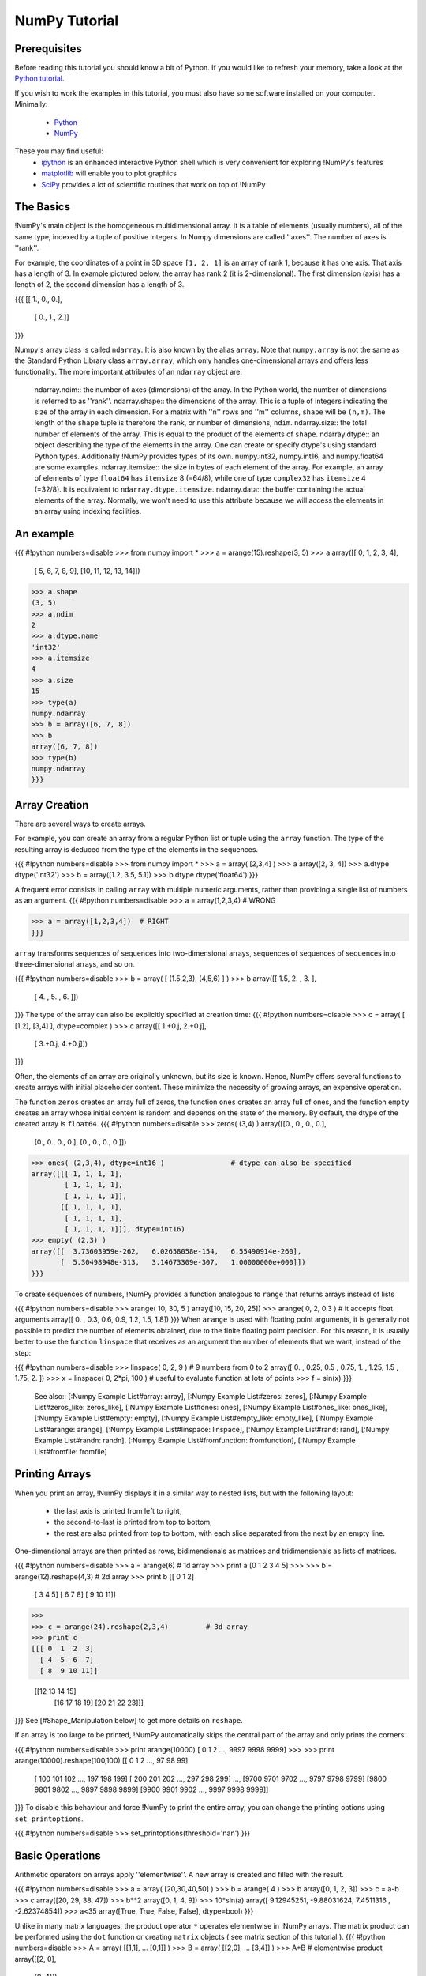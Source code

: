 **************
NumPy Tutorial
**************

.. example-code::
    .. code-block:: python

        import my-api

    .. code-block:: ruby

        require 'my-api'

Prerequisites
-------------

Before reading this tutorial you should know a bit of Python. If you
would like to refresh your memory, take a look at the
`Python tutorial <http://docs.python.org/tut/>`__.

If you wish to work the examples in this tutorial, you must also have
some software installed on your computer. Minimally:

 * `Python <http://www.python.org/>`__
 * `NumPy <http://numpy.scipy.org/>`__

These you may find useful:
 * `ipython <http://ipython.scipy.org/>`__ is an enhanced interactive Python shell which is very convenient for exploring !NumPy's features
 * `matplotlib <http://matplotlib.sourceforge.net/>`__ will enable you to plot graphics
 * `SciPy <http://scipy.org/>`__ provides a lot of scientific routines that work on top of !NumPy

The Basics
----------
!NumPy's main object is the homogeneous multidimensional array. It is a table of elements (usually numbers), all of the same type, indexed by a tuple of positive integers. In Numpy dimensions are called ''axes''.  The number of axes is ''rank''.

For example, the coordinates of a point in 3D space ``[1, 2, 1]`` is an array of rank 1, because it has one axis. That axis has a length of 3.
In example pictured below, the array has rank 2 (it is 2-dimensional). The first dimension (axis) has a length of 2, the second dimension has a length of 3.

{{{
[[ 1., 0., 0.],
 [ 0., 1., 2.]]
}}}


Numpy's array class is called ``ndarray``. It is also known by the alias ``array``. Note that ``numpy.array`` is not the same as the Standard Python Library class ``array.array``, which only handles one-dimensional arrays and offers less functionality. The more important attributes of an ``ndarray`` object are:

 ndarray.ndim:: the number of axes (dimensions) of the array. In the Python world, the number of dimensions is referred to as ''rank''.
 ndarray.shape:: the dimensions of the array. This is a tuple of integers indicating the size of the array in each dimension. For a matrix with ''n'' rows and ''m'' columns, ``shape`` will be ``(n,m)``. The length of the ``shape`` tuple is therefore the rank, or number of dimensions, ``ndim``.
 ndarray.size:: the total number of elements of the array. This is equal to the product of the elements of ``shape``.
 ndarray.dtype:: an object describing the type of the elements in the array. One can create or specify dtype's using standard Python types. Additionally !NumPy provides types of its own.  numpy.int32, numpy.int16, and numpy.float64 are some examples.
 ndarray.itemsize:: the size in bytes of each element of the array. For example, an array of elements of type ``float64`` has ``itemsize`` 8 (=64/8), while one of type ``complex32`` has ``itemsize`` 4 (=32/8). It is equivalent to ``ndarray.dtype.itemsize``.
 ndarray.data:: the buffer containing the actual elements of the array. Normally, we won't need to use this attribute because we will access the elements in an array using indexing facilities.

An example
----------

{{{
#!python numbers=disable
>>> from numpy  import *
>>> a = arange(15).reshape(3, 5)
>>> a
array([[ 0,  1,  2,  3,  4],
       [ 5,  6,  7,  8,  9],
       [10, 11, 12, 13, 14]])
>>> a.shape
(3, 5)
>>> a.ndim
2
>>> a.dtype.name
'int32'
>>> a.itemsize
4
>>> a.size
15
>>> type(a)
numpy.ndarray
>>> b = array([6, 7, 8])
>>> b
array([6, 7, 8])
>>> type(b)
numpy.ndarray
}}}


Array Creation
--------------
There are several ways to create arrays.

For example, you can create an array from a regular Python list or tuple using the ``array`` function. The type of the resulting array is deduced from the type of the elements in the sequences.

{{{
#!python numbers=disable
>>> from numpy import *
>>> a = array( [2,3,4] )
>>> a
array([2, 3, 4])
>>> a.dtype
dtype('int32')
>>> b = array([1.2, 3.5, 5.1])
>>> b.dtype
dtype('float64')
}}}

A frequent error consists in calling ``array`` with multiple numeric arguments, rather than providing a single list of numbers as an argument.
{{{
#!python numbers=disable
>>> a = array(1,2,3,4)    # WRONG

>>> a = array([1,2,3,4])  # RIGHT
}}}

``array`` transforms sequences of sequences into two-dimensional arrays, sequences of sequences of sequences into three-dimensional arrays, and so on.

{{{
#!python numbers=disable
>>> b = array( [ (1.5,2,3), (4,5,6) ] )
>>> b
array([[ 1.5,  2. ,  3. ],
       [ 4. ,  5. ,  6. ]])
}}}
The type of the array can also be explicitly specified at creation time:
{{{
#!python numbers=disable
>>> c = array( [ [1,2], [3,4] ], dtype=complex )
>>> c
array([[ 1.+0.j,  2.+0.j],
       [ 3.+0.j,  4.+0.j]])
}}}

Often, the elements of an array are originally unknown, but its size is known. Hence, NumPy offers several functions to create arrays with initial placeholder content. These minimize the necessity of growing arrays, an expensive operation.

The function ``zeros`` creates an array full of zeros, the function ``ones`` creates an array full of ones, and the function ``empty`` creates an array whose initial content is random and depends on the state of the memory. By default, the dtype of the created array is ``float64``.
{{{
#!python numbers=disable
>>> zeros( (3,4) )
array([[0.,  0.,  0.,  0.],
       [0.,  0.,  0.,  0.],
       [0.,  0.,  0.,  0.]])
>>> ones( (2,3,4), dtype=int16 )                # dtype can also be specified
array([[[ 1, 1, 1, 1],
        [ 1, 1, 1, 1],
        [ 1, 1, 1, 1]],
       [[ 1, 1, 1, 1],
        [ 1, 1, 1, 1],
        [ 1, 1, 1, 1]]], dtype=int16)
>>> empty( (2,3) )
array([[  3.73603959e-262,   6.02658058e-154,   6.55490914e-260],
       [  5.30498948e-313,   3.14673309e-307,   1.00000000e+000]])
}}}

To create sequences of numbers, !NumPy provides a function analogous to ``range`` that returns arrays instead of lists

{{{
#!python numbers=disable
>>> arange( 10, 30, 5 )
array([10, 15, 20, 25])
>>> arange( 0, 2, 0.3 )                 # it accepts float arguments
array([ 0. ,  0.3,  0.6,  0.9,  1.2,  1.5,  1.8])
}}}
When ``arange`` is used with floating point arguments, it is generally not possible to predict the number of elements obtained, due to the finite floating point precision. For this reason, it is usually better to use the function ``linspace`` that receives as an argument the number of elements that we want, instead of the step:

{{{
#!python numbers=disable
>>> linspace( 0, 2, 9 )                 # 9 numbers from 0 to 2
array([ 0.  ,  0.25,  0.5 ,  0.75,  1.  ,  1.25,  1.5 ,  1.75,  2.  ])
>>> x = linspace( 0, 2*pi, 100 )        # useful to evaluate function at lots of points
>>> f = sin(x)
}}}
 See also:: [:Numpy Example List#array: array], [:Numpy Example List#zeros: zeros], [:Numpy Example List#zeros_like: zeros_like], [:Numpy Example List#ones: ones], [:Numpy Example List#ones_like: ones_like], [:Numpy Example List#empty: empty], [:Numpy Example List#empty_like: empty_like], [:Numpy Example List#arange: arange], [:Numpy Example List#linspace: linspace], [:Numpy Example List#rand: rand], [:Numpy Example List#randn: randn], [:Numpy Example List#fromfunction: fromfunction], [:Numpy Example List#fromfile: fromfile]

Printing Arrays
---------------
When you print an array, !NumPy displays it in a similar way to nested lists, but with the following layout:

 * the last axis is printed from left to right,
 * the second-to-last is printed from top to bottom,
 * the rest are also printed from top to bottom, with each slice separated from the next by an empty line.
One-dimensional arrays are then printed as rows, bidimensionals as matrices and tridimensionals as lists of matrices.

{{{
#!python numbers=disable
>>> a = arange(6)                         # 1d array
>>> print a
[0 1 2 3 4 5]
>>>
>>> b = arange(12).reshape(4,3)           # 2d array
>>> print b
[[ 0  1  2]
 [ 3  4  5]
 [ 6  7  8]
 [ 9 10 11]]
>>>
>>> c = arange(24).reshape(2,3,4)         # 3d array
>>> print c
[[[ 0  1  2  3]
  [ 4  5  6  7]
  [ 8  9 10 11]]

 [[12 13 14 15]
  [16 17 18 19]
  [20 21 22 23]]]
}}}
See [#Shape_Manipulation below] to get more details on ``reshape``.

If an array is too large to be printed, !NumPy automatically skips the central part of the array and only prints the corners:

{{{
#!python numbers=disable
>>> print arange(10000)
[   0    1    2 ..., 9997 9998 9999]
>>>
>>> print arange(10000).reshape(100,100)
[[   0    1    2 ...,   97   98   99]
 [ 100  101  102 ...,  197  198  199]
 [ 200  201  202 ...,  297  298  299]
 ...,
 [9700 9701 9702 ..., 9797 9798 9799]
 [9800 9801 9802 ..., 9897 9898 9899]
 [9900 9901 9902 ..., 9997 9998 9999]]
}}}
To disable this behaviour and force !NumPy to print the entire array, you can change the printing options using ``set_printoptions``.

{{{
#!python numbers=disable
>>> set_printoptions(threshold='nan')
}}}

Basic Operations
----------------
Arithmetic operators on arrays apply ''elementwise''. A new array is created and filled with the result.

{{{
#!python numbers=disable
>>> a = array( [20,30,40,50] )
>>> b = arange( 4 )
>>> b
array([0, 1, 2, 3])
>>> c = a-b
>>> c
array([20, 29, 38, 47])
>>> b**2
array([0, 1, 4, 9])
>>> 10*sin(a)
array([ 9.12945251, -9.88031624,  7.4511316 , -2.62374854])
>>> a<35
array([True, True, False, False], dtype=bool)
}}}

Unlike in many matrix languages, the product operator ``*`` operates elementwise in !NumPy arrays. The matrix product can be performed using the ``dot`` function or creating ``matrix`` objects ( see matrix section of this tutorial ).
{{{
#!python numbers=disable
>>> A = array( [[1,1],
...             [0,1]] )
>>> B = array( [[2,0],
...             [3,4]] )
>>> A*B                         # elementwise product
array([[2, 0],
       [0, 4]])
>>> dot(A,B)                    # matrix product
array([[5, 4],
       [3, 4]])
}}}

Some operations, such as ``+=`` and ``*=``, act in place to modify an existing array rather than create a new one.

{{{
#!python numbers=disable
>>> a = ones((2,3), dtype=int)
>>> b = random.random((2,3))
>>> a *= 3
>>> a
array([[3, 3, 3],
       [3, 3, 3]])
>>> b += a
>>> b
array([[ 3.69092703,  3.8324276 ,  3.0114541 ],
       [ 3.18679111,  3.3039349 ,  3.37600289]])
>>> a += b                                  # b is converted to integer type
>>> a
array([[6, 6, 6],
       [6, 6, 6]])
}}}
When operating with arrays of different types, the type of the resulting array corresponds to the more general or precise one (a behavior known as upcasting).

{{{
#!python numbers=disable
>>> a = ones(3, dtype=int32)
>>> b = linspace(0,pi,3)
>>> b.dtype.name
'float64'
>>> c = a+b
>>> c
array([ 1.        ,  2.57079633,  4.14159265])
>>> c.dtype.name
'float64'
>>> d = exp(c*1j)
>>> d
array([ 0.54030231+0.84147098j, -0.84147098+0.54030231j,
       -0.54030231-0.84147098j])
>>> d.dtype.name
'complex128'
}}}

Many unary operations, such as computing the sum of all the elements in the array, are implemented as methods of the ``ndarray`` class.

{{{
#!python numbers=disable
>>> a = random.random((2,3))
>>> a
array([[ 0.6903007 ,  0.39168346,  0.16524769],
       [ 0.48819875,  0.77188505,  0.94792155]])
>>> a.sum()
3.4552372100521485
>>> a.min()
0.16524768654743593
>>> a.max()
0.9479215542670073
}}}
By default, these operations apply to the array as though it were a list of numbers, regardless of its shape. However, by specifying the ``axis`` parameter you can apply an operation along the specified axis of an array:

{{{
#!python numbers=disable
>>> b = arange(12).reshape(3,4)
>>> b
array([[ 0,  1,  2,  3],
       [ 4,  5,  6,  7],
       [ 8,  9, 10, 11]])
>>>
>>> b.sum(axis=0)                            # sum of each column
array([12, 15, 18, 21])
>>>
>>> b.min(axis=1)                            # min of each row
array([0, 4, 8])
>>>
>>> b.cumsum(axis=1)                         # cumulative sum along each row
array([[ 0,  1,  3,  6],
       [ 4,  9, 15, 22],
       [ 8, 17, 27, 38]])
}}}

Universal Functions
-------------------
!NumPy provides familiar mathematical functions such as sin, cos, and exp.  In NumPy, these are called "universal functions"(``ufunc``). Within NumPy, these functions operate elementwise on an array, producing an array as output.

{{{
#!python numbers=disable
>>> B = arange(3)
>>> B
array([0, 1, 2])
>>> exp(B)
array([ 1.        ,  2.71828183,  7.3890561 ])
>>> sqrt(B)
array([ 0.        ,  1.        ,  1.41421356])
>>> C = array([2., -1., 4.])
>>> add(B, C)
array([ 2.,  0.,  6.])
}}}


 See also:: [:Numpy Example List#all: all], [:Numpy Example List#alltrue: alltrue], [:Numpy Example List#any: any], [:Numpy Example List#apply along axis: apply along axis], [:Numpy Example List#argmax: argmax], [:Numpy Example List#argmin: argmin], [:Numpy Example List#argsort: argsort], [:Numpy Example List#average: average], [:Numpy Example List#bincount: bincount], [:Numpy Example List#ceil: ceil], [:Numpy Example List#clip: clip], [:Numpy Example List#conj: conj], [:Numpy Example List#conjugate: conjugate], [:Numpy Example List#corrcoef: corrcoef], [:Numpy Example List#cov: cov], [:Numpy Example List#cross: cross], [:Numpy Example List#cumprod: cumprod], [:Numpy Example List#cumsum: cumsum], [:Numpy Example List#diff: diff], [:Numpy Example List#dot: dot], [:Numpy Example List#floor: floor], [:Numpy Example List#inner:inner], [:Numpy Example List#inv:inv], [:Numpy Example List#lexsort:lexsort], [:Numpy Example List#max:max], [:Numpy Example List#maximum:maximum], [:Numpy Example List#mean:mean], [:Numpy Example List#median:median], [:Numpy Example List#min:min], [:Numpy Example List#minimum:minimum], [:Numpy Example List#nonzero:nonzero], [:Numpy Example List#outer:outer], [:Numpy Example List#prod:prod], [:Numpy Example List#re:re], [:Numpy Example List#round:round], [:Numpy Example List#sometrue:sometrue], [:Numpy Example List#sort:sort], [:Numpy Example List#std:std], [:Numpy Example List#sum:sum], [:Numpy Example List#trace:trace], [:Numpy Example List#transpose:transpose], [:Numpy Example List#var:var], [:Numpy Example List#vdot:vdot], [:Numpy Example List#vectorize:vectorize], [:Numpy Example List#where:where]

Indexing, Slicing and Iterating
-------------------------------
'''One-dimensional''' arrays can be indexed, sliced and iterated over, much like [http://docs.python.org/tut/node5.html#SECTION005140000000000000000 lists] and other Python sequences.

{{{
#!python numbers=disable
>>> a = arange(10)**3
>>> a
array([  0,   1,   8,  27,  64, 125, 216, 343, 512, 729])
>>> a[2]
8
>>> a[2:5]
array([ 8, 27, 64])
>>> a[:6:2] = -1000    # equivalent to a[0:6:2] = -1000; from start to position 6, exclusive, set every 2nd element to -1000
>>> a
array([-1000,     1, -1000,    27, -1000,   125,   216,   343,   512,   729])
>>> a[ : :-1]                                 # reversed a
array([  729,   512,   343,   216,   125, -1000,    27, -1000,     1, -1000])
>>> for i in a:
...         print i**(1/3.),
...
nan 1.0 nan 3.0 nan 5.0 6.0 7.0 8.0 9.0
}}}
'''Multidimensional''' arrays can have one index per axis. These indices are given in a tuple separated by commas:

{{{
#!python numbers=disable
>>> def f(x,y):
...         return 10*x+y
...
>>> b = fromfunction(f,(5,4),dtype=int)
>>> b
array([[ 0,  1,  2,  3],
       [10, 11, 12, 13],
       [20, 21, 22, 23],
       [30, 31, 32, 33],
       [40, 41, 42, 43]])
>>> b[2,3]
23
>>> b[0:5, 1]                       # each row in the second column of b
array([ 1, 11, 21, 31, 41])
>>> b[ : ,1]                        # equivalent to the previous example
array([ 1, 11, 21, 31, 41])
>>> b[1:3, : ]                      # each column in the second and third row of b
array([[10, 11, 12, 13],
       [20, 21, 22, 23]])
}}}
When fewer indices are provided than the number of axes, the missing indices are considered complete slices``:``

{{{
#!python numbers=disable
>>> b[-1]                                  # the last row. Equivalent to b[-1,:]
array([40, 41, 42, 43])
}}}
The expression within brackets in ``b[i]`` is treated as an ``i`` followed by as many instances of ``:`` as needed to represent the remaining axes. !NumPy also allows you to write this using dots as ``b[i,...]``.

The '''dots''' (``...``) represent as many colons as needed to produce a complete indexing tuple. For example, if ``x`` is a rank 5 array (i.e., it has 5 axes), then

 * ``x[1,2,...]`` is equivalent to ``x[1,2,:,:,:]``,
 * ``x[...,3]`` to ``x[:,:,:,:,3]`` and
 * ``x[4,...,5,:]`` to ``x[4,:,:,5,:]``.
{{{
#!python numbers=disable
>>> c = array( [ [[  0,  1,  2],               # a 3D array (two stacked 2D arrays)
...               [ 10, 12, 13]],
...
...              [[100,101,102],
...               [110,112,113]] ] )
>>> c.shape
(2, 2, 3)
>>> c[1,...]                                   # same as c[1,:,:] or c[1]
array([[100, 101, 102],
       [110, 112, 113]])
>>> c[...,2]                                   # same as c[:,:,2]
array([[  2,  13],
       [102, 113]])
}}}
'''Iterating''' over multidimensional arrays is done with respect to the first axis:

{{{
#!python numbers=disable
>>> for row in b:
...         print row
...
[0 1 2 3]
[10 11 12 13]
[20 21 22 23]
[30 31 32 33]
[40 41 42 43]
}}}
However, if one wants to perform an operation on each element in the array, one can use the ``flat`` attribute which is an [http://docs.python.org/tut/node11.html#SECTION0011900000000000000000 iterator] over all the elements of the array:

{{{
#!python numbers=disable
>>> for element in b.flat:
...         print element,
...
0 1 2 3 10 11 12 13 20 21 22 23 30 31 32 33 40 41 42 43
}}}
 See also:: [:Numpy Example List#bbrackets:[]], [:Numpy Example List#dots:...], [:Numpy Example List#newaxis:newaxis], [:Numpy Example List#ndenumerate:ndenumerate], [:Numpy Example List#indices:indices], [:Numpy Example List#index exp:index exp]
[[Anchor(Shape_Manipulation)]]

= Shape Manipulation =
== Changing the shape of an array ==
An array has a shape given by the number of elements along each axis:

{{{
#!python numbers=disable
>>> a = floor(10*random.random((3,4)))
>>> a
array([[ 7.,  5.,  9.,  3.],
       [ 7.,  2.,  7.,  8.],
       [ 6.,  8.,  3.,  2.]])
>>> a.shape
(3, 4)
}}}
The shape of an array can be changed with various commands:

{{{
#!python numbers=disable
>>> a.ravel() # flatten the array
array([ 7.,  5.,  9.,  3.,  7.,  2.,  7.,  8.,  6.,  8.,  3.,  2.])
>>> a.shape = (6, 2)
>>> a.transpose()
array([[ 7.,  9.,  7.,  7.,  6.,  3.],
       [ 5.,  3.,  2.,  8.,  8.,  2.]])
}}}
The order of the elements in the array resulting from ravel() is normally "C-style", that is, the rightmost index "changes the fastest", so the element after a[0,0] is a[0,1]. If the array is reshaped to some other shape, again the array is treated as "C-style". Numpy normally creates arrays stored in this order, so ravel() will usually not need to copy its argument, but if the array was made by taking slices of another array or created with unusual options, it may need to be copied. The functions ravel() and reshape() can also be instructed, using an optional argument, to use FORTRAN-style arrays, in which the leftmost index changes the fastest.

The [:Numpy Example List#reshape:reshape] function returns its argument with a modified shape, whereas the [:Numpy Example List#resize:resize] method modifies the array itself:

{{{
#!python numbers=disable
>>> a
array([[ 7.,  5.],
       [ 9.,  3.],
       [ 7.,  2.],
       [ 7.,  8.],
       [ 6.,  8.],
       [ 3.,  2.]])
>>> a.resize((2,6))
>>> a
array([[ 7.,  5.,  9.,  3.,  7.,  2.],
       [ 7.,  8.,  6.,  8.,  3.,  2.]])
}}}

If a dimension is given as -1 in a reshaping operation, the other dimensions are automatically calculated:

{{{
#!python numbers=disable
>>> a.reshape(3,-1)
array([[ 7.,  5.,  9.,  3.],
       [ 7.,  2.,  7.,  8.],
       [ 6.,  8.,  3.,  2.]])
}}}
See also:: [:Numpy Example List#shape:shape example], [:Numpy Example List#reshape:reshape example], [:Numpy Example List#resize:resize example], [:Numpy Example List#ravel:ravel example]

== Stacking together different arrays ==
Several arrays can be stacked together along different axes:

{{{
#!python numbers=disable
>>> a = floor(10*random.random((2,2)))
>>> a
array([[ 1.,  1.],
       [ 5.,  8.]])
>>> b = floor(10*random.random((2,2)))
>>> b
array([[ 3.,  3.],
       [ 6.,  0.]])
>>> vstack((a,b))
array([[ 1.,  1.],
       [ 5.,  8.],
       [ 3.,  3.],
       [ 6.,  0.]])
>>> hstack((a,b))
array([[ 1.,  1.,  3.,  3.],
       [ 5.,  8.,  6.,  0.]])
}}}
The function [:Numpy Example List#column_stack: column_stack] stacks 1D arrays as columns into a 2D array. It is equivalent to [:Numpy Example List#vstack: vstack] only for 1D arrays:

{{{
#!python numbers=disable
>>> column_stack((a,b))   # With 2D arrays
array([[ 1.,  1.,  3.,  3.],
       [ 5.,  8.,  6.,  0.]])
>>> a=array([4.,2.])
>>> b=array([2.,8.])
>>> a[:,newaxis]  # This allows to have a 2D columns vector
array([[ 4.],
       [ 2.]])
>>> column_stack((a[:,newaxis],b[:,newaxis]))
array([[ 4.,  2.],
       [ 2.,  8.]])
>>> vstack((a[:,newaxis],b[:,newaxis])) # The behavior of vstack is different
array([[ 4.],
       [ 2.],
       [ 2.],
       [ 8.]])
}}}
The function [:Numpy Example List#row_stack: row_stack], on the other hand, stacks 1D arrays as rows into a 2D array.

For arrays of with more than two dimensions, [:Numpy Example List#hstack:hstack] stacks along their second axes, [:Numpy Example List#vstack: vstack] stacks along their first axes, and [:Numpy Example List#concatenate: concatenate] allows for an optional arguments giving the number of the axis along which the concatenation should happen.

'''Note'''

In complex cases, [:Numpy Example List#r_:r_][] and [:Numpy Example List#c_:c_][] are useful for creating arrays by stacking numbers along one axis. They allow the use of range literals (":") :

 . {{{
#!python numbers=disable
>>> r_[1:4,0,4]
array([1, 2, 3, 0, 4])
}}}
When used with arrays as arguments, [:Numpy Example List#r_:r_][] and [:Numpy Example List#c_:c_][] are similar to [:Numpy Example List#vstack: vstack] and [:Numpy Example List#hstack: hstack] in their default behavior, but allow for an optional argument giving the number of the axis along which to concatenate.

See also: [:Numpy Example List#hstack:hstack example], [:Numpy Example List#vstack:vstack exammple], [:Numpy Example List#column stack:column_stack example], [:Numpy Example List#row stack:row_stack example], [:Numpy Example List#concatenate:concatenate example], [:Numpy Example List#c_:c_ example], [:Numpy Example List#r_:r_ example]

== Splitting one array into several smaller ones ==
Using [:Numpy Example List#hsplit:hsplit], you can split an array along its horizontal axis, either by specifying the number of equally shaped arrays to return, or by specifying the columns after which the division should occur:

{{{
#!python numbers=disable
>>> a = floor(10*random.random((2,12)))
>>> a
array([[ 8.,  8.,  3.,  9.,  0.,  4.,  3.,  0.,  0.,  6.,  4.,  4.],
       [ 0.,  3.,  2.,  9.,  6.,  0.,  4.,  5.,  7.,  5.,  1.,  4.]])
>>> hsplit(a,3)   # Split a into 3
[array([[ 8.,  8.,  3.,  9.],
       [ 0.,  3.,  2.,  9.]]), array([[ 0.,  4.,  3.,  0.],
       [ 6.,  0.,  4.,  5.]]), array([[ 0.,  6.,  4.,  4.],
       [ 7.,  5.,  1.,  4.]])]
>>> hsplit(a,(3,4))   # Split a after the third and the fourth column
[array([[ 8.,  8.,  3.],
       [ 0.,  3.,  2.]]), array([[ 9.],
       [ 9.]]), array([[ 0.,  4.,  3.,  0.,  0.,  6.,  4.,  4.],
       [ 6.,  0.,  4.,  5.,  7.,  5.,  1.,  4.]])]
}}}
[:Numpy Example List#vsplit: vsplit] splits along the vertical axis, and [:Numpy Example List#array split: array split] allows one to specify along which axis to split.

Copies and Views
----------------
When operating and manipulating arrays, their data is sometimes copied into a new array and sometimes not. This is often a source of confusion for beginners. There are three cases:

No Copy at All
````````````````````````````
Simple assignments make no copy of array objects or of their data.

{{{
#!python numbers=disable
>>> a = arange(12)
>>> b = a            # no new object is created
>>> b is a           # a and b are two names for the same ndarray object
True
>>> b.shape = 3,4    # changes the shape of a
>>> a.shape
(3, 4)
}}}
Python passes mutable objects as references, so function calls make no copy.

{{{
#!python numbers=disable
>>> def f(x):
...     print id(x)
...
>>> id(a)                           # id is a unique identifier of an object
148293216
>>> f(a)
148293216
}}}

View or Shallow Copy
````````````````````````````````````````
Different array objects can share the same data. The ``view`` method creates a new array object that looks at the same data.

{{{
#!python numbers=disable
>>> c = a.view()
>>> c is a
False
>>> c.base is a                        # c is a view of the data owned by a
True
>>> c.flags.owndata
False
>>>
>>> c.shape = 2,6                      # a's shape doesn't change
>>> a.shape
(3, 4)
>>> c[0,4] = 1234                      # a's data changes
>>> a
array([[   0,    1,    2,    3],
       [1234,    5,    6,    7],
       [   8,    9,   10,   11]])
}}}
Slicing an array returns a view of it:

{{{
#!python numbers=disable
>>> s = a[ : , 1:3]     # spaces added for clarity; could also be written "s = a[:,1:3]"
>>> s[:] = 10           # s[:] is a view of s. Note the difference between s=10 and s[:]=10
>>> a
array([[   0,   10,   10,    3],
       [1234,   10,   10,    7],
       [   8,   10,   10,   11]])
}}}
== Deep Copy ==
The ``copy`` method makes a complete copy of the array and its data.

{{{
#!python numbers=disable
>>> d = a.copy()                          # a new array object with new data is created
>>> d is a
False
>>> d.base is a                           # d doesn't share anything with a
False
>>> d[0,0] = 9999
>>> a
array([[   0,   10,   10,    3],
       [1234,   10,   10,    7],
       [   8,   10,   10,   11]])
}}}

Functions and Methods Overview
------------------------------
Here is a list of !NumPy functions and methods names ordered in some categories. The names link to the ["Numpy Example List"] so that you can see the functions in action.

 Array Creation:: [:Numpy Example List#arange:arange], [:Numpy Example List#array:array], [:Numpy Example List#copy:copy], [:Numpy Example List#empty:empty], [:Numpy Example List#empty_like:empty_like], [:Numpy Example List#eye:eye], [:Numpy Example List#fromfile:fromfile], [:Numpy Example List#fromfunction:fromfunction], [:Numpy Example List#identity:identity], [:Numpy Example List#linspace:linspace], [:Numpy Example List#logspace:logspace], [:Numpy Example List#mgrid:mgrid], [:Numpy Example List#ogrid:ogrid], [:Numpy Example List#ones:ones], [:Numpy Example List#ones_like:ones_like], [:Numpy Example List#r :r ], [:Numpy Example List#zeros:zeros], [:Numpy Example List#zeros_like:zeros_like]
 Conversions:: [:Numpy Example List#astype:astype], [:Numpy Example List#atleast 1d:atleast 1d], [:Numpy Example List#atleast 2d:atleast 2d], [:Numpy Example List#atleast 3d:atleast 3d], [:Numpy Example List#mat:mat]
 Manipulations:: [:Numpy Example List#array split:array split], [:Numpy Example List#column stack:column stack], [:Numpy Example List#concatenate:concatenate], [:Numpy Example List#diagonal:diagonal], [:Numpy Example List#dsplit:dsplit], [:Numpy Example List#dstack:dstack], [:Numpy Example List#hsplit:hsplit], [:Numpy Example List#hstack:hstack], [:Numpy Example List#item:item], [:Numpy Example List#newaxis:newaxis], [:Numpy Example List#ravel:ravel], [:Numpy Example List#repeat:repeat], [:Numpy Example List#reshape:reshape], [:Numpy Example List#resize:resize], [:Numpy Example List#squeeze:squeeze], [:Numpy Example List#swapaxes:swapaxes], [:Numpy Example List#take:take], [:Numpy Example List#transpose:transpose], [:Numpy Example List#vsplit:vsplit], [:Numpy Example List#vstack:vstack]
 Questions:: [:Numpy Example List#all:all], [:Numpy Example List#any:any], [:Numpy Example List#nonzero:nonzero], [:Numpy Example List#where:where]
 Ordering:: [:Numpy Example List#argmax:argmax], [:Numpy Example List#argmin:argmin], [:Numpy Example List#argsort:argsort], [:Numpy Example List#max:max], [:Numpy Example List#min:min], [:Numpy Example List#ptp:ptp], [:Numpy Example List#searchsorted:searchsorted], [:Numpy Example List#sort:sort]
 Operations:: [:Numpy Example List#choose:choose], [:Numpy Example List#compress:compress], [:Numpy Example List#cumprod:cumprod], [:Numpy Example List#cumsum:cumsum], [:Numpy Example List#inner:inner], [:Numpy Example List#fill:fill], [:Numpy Example List#imag:imag], [:Numpy Example List#prod:prod], [:Numpy Example List#put:put], [:Numpy Example List#putmask:putmask], [:Numpy Example List#real:real], [:Numpy Example List#sum:sum]
 Basic Statistics:: [:Numpy Example List#cov:cov], [:Numpy Example List#mean:mean], [:Numpy Example List#std:std], [:Numpy Example List#var:var]
 Basic Linear Algebra:: [:Numpy Example List#cross:cross], [:Numpy Example List#dot:dot], [:Numpy Example List#outer:outer], [:Numpy Example List#svd:svd], [:Numpy Example List#vdot:vdot]

Less Basic
----------

Broadcasting rules
------------------
Broadcasting allows universal functions to deal in a meaningful way with inputs that do not have exactly the same shape.

The first rule of broadcasting is that if all input arrays do not have the same number of dimensions, a "1" will be repeatedly prepended to the shapes of the smaller arrays until all the arrays have the same number of dimensions.

The second rule of broadcasting ensures that arrays with a size of 1 along a particular dimension act as if they had the size of the array with the largest shape along that dimension. The value of the array element is assumed to be the same along that dimension for the "broadcast" array.

After application of the broadcasting rules, the sizes of all arrays must match. More details can be found in [:EricsBroadcastingDoc:this documentation].

Fancy indexing and index tricks
-------------------------------
!NumPy offers more indexing facilities than regular Python sequences. In addition to indexing by integers and slices, as we saw before, arrays can be indexed by arrays of integers and arrays of booleans.

Indexing with Arrays of Indices
``````````````````````````````````````````````````````````````
{{{
#!python numbers=disable
>>> a = arange(12)**2                          # the first 12 square numbers
>>> i = array( [ 1,1,3,8,5 ] )                 # an array of indices
>>> a[i]                                       # the elements of a at the positions i
array([ 1,  1,  9, 64, 25])
>>>
>>> j = array( [ [ 3, 4], [ 9, 7 ] ] )         # a bidimensional array of indices
>>> a[j]                                       # the same shape as j
array([[ 9, 16],
       [81, 49]])
}}}
When the indexed array ``a`` is multidimensional, a single array of indices refers to the first dimension of ``a``. The following example shows this behavior by converting an image of labels into a color image using a palette.

{{{
#!python numbers=disable
>>> palette = array( [ [0,0,0],                # black
...                    [255,0,0],              # red
...                    [0,255,0],              # green
...                    [0,0,255],              # blue
...                    [255,255,255] ] )       # white
>>> image = array( [ [ 0, 1, 2, 0 ],           # each value corresponds to a color in the palette
...                  [ 0, 3, 4, 0 ]  ] )
>>> palette[image]                            # the (2,4,3) color image
array([[[  0,   0,   0],
        [255,   0,   0],
        [  0, 255,   0],
        [  0,   0,   0]],
       [[  0,   0,   0],
        [  0,   0, 255],
        [255, 255, 255],
        [  0,   0,   0]]])
}}}
We can also give indexes for more than one dimension. The arrays of indices for each dimension must have the same shape.

{{{
#!python numbers=disable
>>> a = arange(12).reshape(3,4)
>>> a
array([[ 0,  1,  2,  3],
       [ 4,  5,  6,  7],
       [ 8,  9, 10, 11]])
>>> i = array( [ [0,1],                        # indices for the first dim of a
...              [1,2] ] )
>>> j = array( [ [2,1],                        # indices for the second dim
...              [3,3] ] )
>>>
>>> a[i,j]                                     # i and j must have equal shape
array([[ 2,  5],
       [ 7, 11]])
>>>
>>> a[i,2]
array([[ 2,  6],
       [ 6, 10]])
>>>
>>> a[:,j]                                     # i.e., a[ : , j]
array([[[ 2,  1],
        [ 3,  3]],
       [[ 6,  5],
        [ 7,  7]],
       [[10,  9],
        [11, 11]]])
}}}
Naturally, we can put ``i`` and ``j`` in a sequence (say a list) and then do the indexing with the list.

{{{
#!python numbers=disable
>>> l = [i,j]
>>> a[l]                                       # equivalent to a[i,j]
array([[ 2,  5],
       [ 7, 11]])
}}}
However, we can not do this by putting ``i`` and ``j`` into an array, because this array will be interpreted as indexing the first dimension of a.

{{{
#!python numbers=disable
>>> s = array( [i,j] )
>>> a[s]                                       # not what we want
Traceback (most recent call last):
  File "<stdin>", line 1, in ?
IndexError: index (3) out of range (0<=index<=2) in dimension 0
>>>
>>> a[tuple(s)]                                # same as a[i,j]
array([[ 2,  5],
       [ 7, 11]])
}}}
Another common use of indexing with arrays is the search of the maximum value of time-dependent series :

{{{
#!python numbers=disable
>>> time = linspace(20, 145, 5)                 # time scale
>>> data = sin(arange(20)).reshape(5,4)         # 4 time-dependent series
>>> time
array([  20.  ,   51.25,   82.5 ,  113.75,  145.  ])
>>> data
array([[ 0.        ,  0.84147098,  0.90929743,  0.14112001],
       [-0.7568025 , -0.95892427, -0.2794155 ,  0.6569866 ],
       [ 0.98935825,  0.41211849, -0.54402111, -0.99999021],
       [-0.53657292,  0.42016704,  0.99060736,  0.65028784],
       [-0.28790332, -0.96139749, -0.75098725,  0.14987721]])
>>>
>>> ind = data.argmax(axis=0)                   # index of the maxima for each series
>>> ind
array([2, 0, 3, 1])
>>>
>>> time_max = time[ ind]                       # times corresponding to the maxima
>>>
>>> data_max = data[ind, xrange(data.shape[1])] # => data[ind[0],0], data[ind[1],1]...
>>>
>>> time_max
array([  82.5 ,   20.  ,  113.75,   51.25])
>>> data_max
array([ 0.98935825,  0.84147098,  0.99060736,  0.6569866 ])
>>>
>>> all(data_max == data.max(axis=0))
True
}}}
You can also use indexing with arrays as a target to assign to:

{{{
#!python numbers=disable
>>> a = arange(5)
>>> a
array([0, 1, 2, 3, 4])
>>> a[[1,3,4]] = 0
>>> a
array([0, 0, 2, 0, 0])
}}}
However, when the list of indices contains repetitions, the assignment is done several times, leaving behind the last value:

{{{
#!python numbers=disable
>>> a = arange(5)
>>> a[[0,0,2]]=[1,2,3]
>>> a
array([2, 1, 3, 3, 4])
}}}
This is reasonable enough, but watch out if you want to use Python's ``+=`` construct, as it may not do what you expect:

{{{
#!python numbers=disable
>>> a = arange(5)
>>> a[[0,0,2]]+=1
>>> a
array([1, 1, 3, 3, 4])
}}}
Even though 0 occurs twice in the list of indices, the 0th element is only incremented once. This is because Python requires "a+=1" to be equivalent to "a=a+1".

== Indexing with Boolean Arrays ==
When we index arrays with arrays of (integer) indices we are providing the list of indices to pick. With boolean indices the approach is different; we explicitly choose which items in the array we want and which ones we don't.

The most natural way one can think of for boolean indexing is to use boolean arrays that have ''the same shape'' as the original array:

{{{
#!python numbers=disable
>>> a = arange(12).reshape(3,4)
>>> b = a > 4
>>> b                                          # b is a boolean with a's shape
array([[False, False, False, False],
       [False, True, True, True],
       [True, True, True, True]], dtype=bool)
>>> a[b]                                       # 1d array with the selected elements
array([ 5,  6,  7,  8,  9, 10, 11])
}}}
This property can be very useful in assignments:

{{{
#!python numbers=disable
>>> a[b] = 0                                   # All elements of 'a' higher than 4 become 0
>>> a
array([[0, 1, 2, 3],
       [4, 0, 0, 0],
       [0, 0, 0, 0]])
}}}
You can look at the [:Tentative NumPy Tutorial/Mandelbrot Set Example:Mandelbrot set example] to see how to use boolean indexing to generate an image of the [http://en.wikipedia.org/wiki/Mandelbrot_set Mandelbrot set].

The second way of indexing with booleans is more similar to integer indexing; for each dimension of the array we give a 1D boolean array selecting the slices we want.

{{{
#!python numbers=disable
>>> a = arange(12).reshape(3,4)
>>> b1 = array([False,True,True])             # first dim selection
>>> b2 = array([True,False,True,False])       # second dim selection
>>>
>>> a[b1,:]                                   # selecting rows
array([[ 4,  5,  6,  7],
       [ 8,  9, 10, 11]])
>>>
>>> a[b1]                                     # same thing
array([[ 4,  5,  6,  7],
       [ 8,  9, 10, 11]])
>>>
>>> a[:,b2]                                   # selecting columns
array([[ 0,  2],
       [ 4,  6],
       [ 8, 10]])
>>>
>>> a[b1,b2]                                  # a weird thing to do
array([ 4, 10])
}}}
Note that the length of the 1D boolean array must coincide with the length of the dimension (or axis) you want to slice. In the previous example, ``b1`` is a 1-rank array with length 3 (the number of ''rows'' in ``a``), and ``b2`` (of length 4) is suitable to index the 2nd rank (columns) of ``a``.

The ix_() function
````````````````````````````````````
The ix_ function can be used to combine different vectors so as to obtain the result for each n-uplet. For example, if you want to compute all the a+b*c for all the triplets taken from each of the vectors a, b and c:

{{{
#!python numbers=disable
>>> a = array([2,3,4,5])
>>> b = array([8,5,4])
>>> c = array([5,4,6,8,3])
>>> ax,bx,cx = ix_(a,b,c)
>>> ax
array([[[2]],

       [[3]],

       [[4]],

       [[5]]])
>>> bx
array([[[8],
        [5],
        [4]]])
>>> cx
array([[[5, 4, 6, 8, 3]]])
>>> ax.shape, bx.shape, cx.shape
((4, 1, 1), (1, 3, 1), (1, 1, 5))
>>> result = ax+bx*cx
>>> result
array([[[42, 34, 50, 66, 26],
        [27, 22, 32, 42, 17],
        [22, 18, 26, 34, 14]],
       [[43, 35, 51, 67, 27],
        [28, 23, 33, 43, 18],
        [23, 19, 27, 35, 15]],
       [[44, 36, 52, 68, 28],
        [29, 24, 34, 44, 19],
        [24, 20, 28, 36, 16]],
       [[45, 37, 53, 69, 29],
        [30, 25, 35, 45, 20],
        [25, 21, 29, 37, 17]]])
>>> result[3,2,4]
17
>>> a[3]+b[2]*c[4]
17
}}}
You could also implement the reduce as follows:

{{{
#!python numbers=disable
def ufunc_reduce(ufct, *vectors):
    vs = ix_(*vectors)
    r = ufct.identity
    for v in vs:
        r = ufct(r,v)
    return r
}}}
and then use it as:

{{{
#!python numbers=disable
>>> ufunc_reduce(add,a,b,c)
array([[[15, 14, 16, 18, 13],
        [12, 11, 13, 15, 10],
        [11, 10, 12, 14,  9]],
       [[16, 15, 17, 19, 14],
        [13, 12, 14, 16, 11],
        [12, 11, 13, 15, 10]],
       [[17, 16, 18, 20, 15],
        [14, 13, 15, 17, 12],
        [13, 12, 14, 16, 11]],
       [[18, 17, 19, 21, 16],
        [15, 14, 16, 18, 13],
        [14, 13, 15, 17, 12]]])
}}}
The advantage of this version of reduce compared to the normal ufunc.reduce is that it makes use of the [#head-c43f3f81719d84f09ae2b33a22eaf50b26333db8 Broadcasting Rules] in order to avoid creating an argument array the size of the output times the number of vectors.

Indexing with strings
``````````````````````````````````````````
See RecordArrays.

Linear Algebra
--------------
Work in progress.  Basic linear algebra to be included here.

Simple Array Operations
-----------------------
See linalg.py in numpy folder for more.
{{{
#!python numbers=disable
>>> from numpy import *
>>> from numpy.linalg import *

>>> a = array([[1.0, 2.0], [3.0, 4.0]])
>>> print a
[[ 1.  2.]
 [ 3.  4.]]

>>> a.transpose()
array([[ 1.,  3.],
       [ 2.,  4.]])

>>> inv(a)
array([[-2. ,  1. ],
       [ 1.5, -0.5]])

>>> u = eye(2) # unit 2x2 matrix; "eye" represents "I"
>>> u
array([[ 1.,  0.],
       [ 0.,  1.]])
>>> j = array([[0.0, -1.0], [1.0, 0.0]])

>>> dot (j, j) # matrix product
array([[-1.,  0.],
       [ 0., -1.]])

>>> trace(u)  # trace
2.0

>>> y = array([[5.], [7.]])
>>> solve(a, y)
array([[-3.],
       [ 4.]])

>>> eig(j)
(array([ 0.+1.j,  0.-1.j]),
array([[ 0.70710678+0.j,  0.70710678+0.j],
       [ 0.00000000-0.70710678j,  0.00000000+0.70710678j]]))
Parameters:
    square matrix

Returns
    The eigenvalues, each repeated according to its multiplicity.

    The normalized (unit "length") eigenvectors, such that the
    column ````v[:,i]```` is the eigenvector corresponding to the
    eigenvalue ````w[i]```` .

}}}


Tricks and Tips
---------------
Here we give a list of short and useful tips.

"Automatic" Reshaping
``````````````````````````````````````````
To change the dimensions of an array, you can omit one of the sizes which will then be deduced automatically:

{{{
#!python numbers=disable
>>> a = arange(30)
>>> a.shape = 2,-1,3  # -1 means "whatever is needed"
>>> a.shape
(2, 5, 3)
>>> a
array([[[ 0,  1,  2],
        [ 3,  4,  5],
        [ 6,  7,  8],
        [ 9, 10, 11],
        [12, 13, 14]],
       [[15, 16, 17],
        [18, 19, 20],
        [21, 22, 23],
        [24, 25, 26],
        [27, 28, 29]]])
}}}

Vector Stacking
``````````````````````````````
How do we construct a 2D array from a list of equally-sized row vectors? In MATLAB this is quite easy: if ``x`` and ``y`` are two vectors of the same length you only need do ``m=[x;y]``. In !NumPy this works via the functions ``column_stack``, ``dstack``, ``hstack`` and ``vstack``, depending on the dimension in which the stacking is to be done. For example:

{{{
#!python numbers=disable
x = arange(0,10,2)                     # x=([0,2,4,6,8])
y = arange(5)                          # y=([0,1,2,3,4])
m = vstack([x,y])                      # m=([[0,2,4,6,8],
                                       #     [0,1,2,3,4]])
xy = hstack([x,y])                     # xy =([0,2,4,6,8,0,1,2,3,4])
}}}
The logic behind those functions in more than two dimensions can be strange.

See also ["NumPy for Matlab Users"] and add your new findings there. ;-)

Histograms
````````````````````

The !NumPy ``histogram`` function applied to an array returns a pair of vectors: the histogram of the array and the vector of bins. Beware: ``matplotlib`` also has a function to build histograms (called ``hist``, as in Matlab) that differs from the one in !NumPy. The main difference is that ``pylab.hist`` plots the histogram automatically, while ``numpy.histogram`` only generates the data.

{{{
#!python numbers=disable
import numpy
import pylab
# Build a vector of 10000 normal deviates with variance 0.5^2 and mean 2
mu, sigma = 2, 0.5
v = numpy.random.normal(mu,sigma,10000)
# Plot a normalized histogram with 50 bins
pylab.hist(v, bins=50, normed=1)       # matplotlib version (plot)
pylab.show()
# Compute the histogram with numpy and then plot it
(n, bins) = numpy.histogram(v, bins=50, normed=True)  # NumPy version (no plot)
pylab.plot(.5*(bins[1:]+bins[:-1]), n)
pylab.show()
}}}

References
----------
 * The `Python tutorial <http://docs.python.org/tut/tut.html>`__.
 * The ["Numpy Example List"].
 * The nonexistent ["NumPy Tutorial"] at scipy.org, where we can find the old Numeric documentation.
 * The [http://www.tramy.us/ Guide to NumPy] book.
 * The ["SciPy Tutorial"] and a [http://www.rexx.com/~dkuhlman/scipy_course_01.html SciPy course online]
 * ["NumPy for Matlab Users"].
 * A [http://mathesaurus.sf.net matlab, R, IDL, NumPy/SciPy dictionary].

